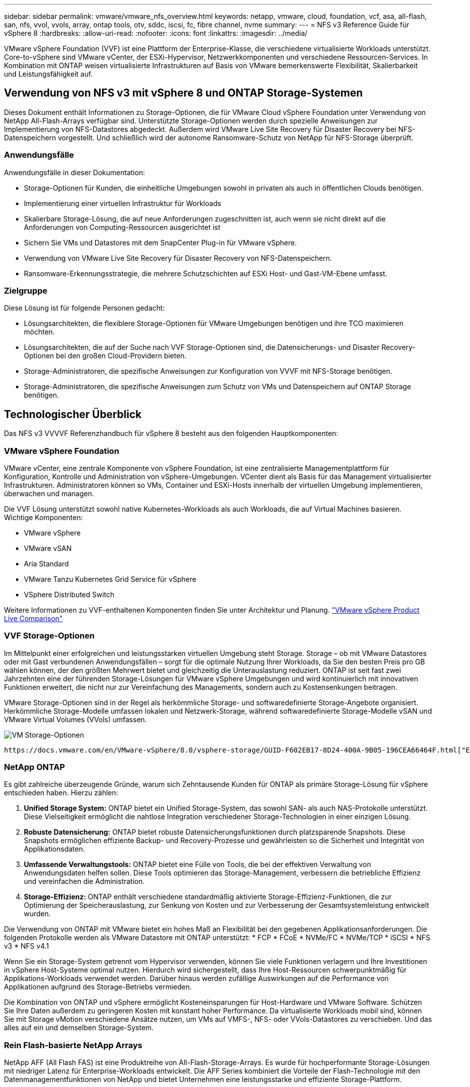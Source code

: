 ---
sidebar: sidebar 
permalink: vmware/vmware_nfs_overview.html 
keywords: netapp, vmware, cloud, foundation, vcf, asa, all-flash, san, nfs, vvol, vvols, array, ontap tools, otv, sddc, iscsi, fc, fibre channel, nvme 
summary:  
---
= NFS v3 Reference Guide für vSphere 8
:hardbreaks:
:allow-uri-read: 
:nofooter: 
:icons: font
:linkattrs: 
:imagesdir: ../media/


[role="lead"]
VMware vSphere Foundation (VVF) ist eine Plattform der Enterprise-Klasse, die verschiedene virtualisierte Workloads unterstützt. Core-to-vSphere sind VMware vCenter, der ESXi-Hypervisor, Netzwerkkomponenten und verschiedene Ressourcen-Services. In Kombination mit ONTAP weisen virtualisierte Infrastrukturen auf Basis von VMware bemerkenswerte Flexibilität, Skalierbarkeit und Leistungsfähigkeit auf.



== Verwendung von NFS v3 mit vSphere 8 und ONTAP Storage-Systemen

Dieses Dokument enthält Informationen zu Storage-Optionen, die für VMware Cloud vSphere Foundation unter Verwendung von NetApp All-Flash-Arrays verfügbar sind. Unterstützte Storage-Optionen werden durch spezielle Anweisungen zur Implementierung von NFS-Datastores abgedeckt. Außerdem wird VMware Live Site Recovery für Disaster Recovery bei NFS-Datenspeichern vorgestellt. Und schließlich wird der autonome Ransomware-Schutz von NetApp für NFS-Storage überprüft.



=== Anwendungsfälle

Anwendungsfälle in dieser Dokumentation:

* Storage-Optionen für Kunden, die einheitliche Umgebungen sowohl in privaten als auch in öffentlichen Clouds benötigen.
* Implementierung einer virtuellen Infrastruktur für Workloads
* Skalierbare Storage-Lösung, die auf neue Anforderungen zugeschnitten ist, auch wenn sie nicht direkt auf die Anforderungen von Computing-Ressourcen ausgerichtet ist
* Sichern Sie VMs und Datastores mit dem SnapCenter Plug-in für VMware vSphere.
* Verwendung von VMware Live Site Recovery für Disaster Recovery von NFS-Datenspeichern.
* Ransomware-Erkennungsstrategie, die mehrere Schutzschichten auf ESXi Host- und Gast-VM-Ebene umfasst.




=== Zielgruppe

Diese Lösung ist für folgende Personen gedacht:

* Lösungsarchitekten, die flexiblere Storage-Optionen für VMware Umgebungen benötigen und ihre TCO maximieren möchten.
* Lösungsarchitekten, die auf der Suche nach VVF Storage-Optionen sind, die Datensicherungs- und Disaster Recovery-Optionen bei den großen Cloud-Providern bieten.
* Storage-Administratoren, die spezifische Anweisungen zur Konfiguration von VVVF mit NFS-Storage benötigen.
* Storage-Administratoren, die spezifische Anweisungen zum Schutz von VMs und Datenspeichern auf ONTAP Storage benötigen.




== Technologischer Überblick

Das NFS v3 VVVVF Referenzhandbuch für vSphere 8 besteht aus den folgenden Hauptkomponenten:



=== VMware vSphere Foundation

VMware vCenter, eine zentrale Komponente von vSphere Foundation, ist eine zentralisierte Managementplattform für Konfiguration, Kontrolle und Administration von vSphere-Umgebungen. VCenter dient als Basis für das Management virtualisierter Infrastrukturen. Administratoren können so VMs, Container und ESXi-Hosts innerhalb der virtuellen Umgebung implementieren, überwachen und managen.

Die VVF Lösung unterstützt sowohl native Kubernetes-Workloads als auch Workloads, die auf Virtual Machines basieren. Wichtige Komponenten:

* VMware vSphere
* VMware vSAN
* Aria Standard
* VMware Tanzu Kubernetes Grid Service für vSphere
* VSphere Distributed Switch


Weitere Informationen zu VVF-enthaltenen Komponenten finden Sie unter Architektur und Planung. https://www.vmware.com/docs/vmw-datasheet-vsphere-product-line-comparison["VMware vSphere Product Live Comparison"]



=== VVF Storage-Optionen

Im Mittelpunkt einer erfolgreichen und leistungsstarken virtuellen Umgebung steht Storage. Storage – ob mit VMware Datastores oder mit Gast verbundenen Anwendungsfällen – sorgt für die optimale Nutzung Ihrer Workloads, da Sie den besten Preis pro GB wählen können, der den größten Mehrwert bietet und gleichzeitig die Unterauslastung reduziert. ONTAP ist seit fast zwei Jahrzehnten eine der führenden Storage-Lösungen für VMware vSphere Umgebungen und wird kontinuierlich mit innovativen Funktionen erweitert, die nicht nur zur Vereinfachung des Managements, sondern auch zu Kostensenkungen beitragen.

VMware Storage-Optionen sind in der Regel als herkömmliche Storage- und softwaredefinierte Storage-Angebote organisiert. Herkömmliche Storage-Modelle umfassen lokalen und Netzwerk-Storage, während softwaredefinierte Storage-Modelle vSAN und VMware Virtual Volumes (VVols) umfassen.

image:vmware-nfs-overview-image01.png["VM Storage-Optionen"] {Nbsp}

 https://docs.vmware.com/en/VMware-vSphere/8.0/vsphere-storage/GUID-F602EB17-8D24-400A-9B05-196CEA66464F.html["Einführung in Storage in einer vSphere Umgebung"]Weitere Informationen zu unterstützten Storage-Typen für VMware vSphere Foundation finden Sie unter.



=== NetApp ONTAP

Es gibt zahlreiche überzeugende Gründe, warum sich Zehntausende Kunden für ONTAP als primäre Storage-Lösung für vSphere entschieden haben. Hierzu zählen:

. *Unified Storage System:* ONTAP bietet ein Unified Storage-System, das sowohl SAN- als auch NAS-Protokolle unterstützt. Diese Vielseitigkeit ermöglicht die nahtlose Integration verschiedener Storage-Technologien in einer einzigen Lösung.
. *Robuste Datensicherung:* ONTAP bietet robuste Datensicherungsfunktionen durch platzsparende Snapshots. Diese Snapshots ermöglichen effiziente Backup- und Recovery-Prozesse und gewährleisten so die Sicherheit und Integrität von Applikationsdaten.
. *Umfassende Verwaltungstools:* ONTAP bietet eine Fülle von Tools, die bei der effektiven Verwaltung von Anwendungsdaten helfen sollen. Diese Tools optimieren das Storage-Management, verbessern die betriebliche Effizienz und vereinfachen die Administration.
. *Storage-Effizienz:* ONTAP enthält verschiedene standardmäßig aktivierte Storage-Effizienz-Funktionen, die zur Optimierung der Speicherauslastung, zur Senkung von Kosten und zur Verbesserung der Gesamtsystemleistung entwickelt wurden.


Die Verwendung von ONTAP mit VMware bietet ein hohes Maß an Flexibilität bei den gegebenen Applikationsanforderungen. Die folgenden Protokolle werden als VMware Datastore mit ONTAP unterstützt: * FCP * FCoE * NVMe/FC * NVMe/TCP * iSCSI * NFS v3 * NFS v4.1

Wenn Sie ein Storage-System getrennt vom Hypervisor verwenden, können Sie viele Funktionen verlagern und Ihre Investitionen in vSphere Host-Systeme optimal nutzen. Hierdurch wird sichergestellt, dass Ihre Host-Ressourcen schwerpunktmäßig für Applikations-Workloads verwendet werden. Darüber hinaus werden zufällige Auswirkungen auf die Performance von Applikationen aufgrund des Storage-Betriebs vermieden.

Die Kombination von ONTAP und vSphere ermöglicht Kosteneinsparungen für Host-Hardware und VMware Software. Schützen Sie Ihre Daten außerdem zu geringeren Kosten mit konstant hoher Performance. Da virtualisierte Workloads mobil sind, können Sie mit Storage vMotion verschiedene Ansätze nutzen, um VMs auf VMFS-, NFS- oder VVols-Datastores zu verschieben. Und das alles auf ein und demselben Storage-System.



=== Rein Flash-basierte NetApp Arrays

NetApp AFF (All Flash FAS) ist eine Produktreihe von All-Flash-Storage-Arrays. Es wurde für hochperformante Storage-Lösungen mit niedriger Latenz für Enterprise-Workloads entwickelt. Die AFF Series kombiniert die Vorteile der Flash-Technologie mit den Datenmanagementfunktionen von NetApp und bietet Unternehmen eine leistungsstarke und effiziente Storage-Plattform.

Die Produktpalette von AFF umfasst sowohl Die Modelle Der A-Serie als auch der C-Serie.

All-NVMe-Flash-Arrays der NetApp A-Series wurden für hochperformante Workloads entwickelt und bieten eine äußerst niedrige Latenz und hohe Ausfallsicherheit. Dadurch sind sie für geschäftskritische Applikationen geeignet.

image:vmware-nfs-overview-image02.png["AFF-Arrays"] {Nbsp}

QLC Flash-Arrays der C-Serie richten sich an Anwendungsfälle mit höherer Kapazität, die die Geschwindigkeit von Flash mit der Wirtschaftlichkeit von Hybrid Flash bieten.

image:vmware-nfs-overview-image03.png["C-Serie Arrays"]



==== Unterstützte Storage-Protokolle

Die AFF unterstützen alle Standardprotokolle, die bei der Virtualisierung verwendet werden, sowohl für Datastores als auch für Gast-verbundenen Storage. Hierzu zählen NFS, SMB, iSCSI, Fibre Channel (FC), Fibre Channel over Ethernet (FCoE), NVME over Fabrics und S3. Kunden können frei wählen, was für ihre Workloads und Applikationen am besten geeignet ist.

*NFS* - NetApp AFF bietet Unterstützung für NFS und ermöglicht den dateibasierten Zugriff auf VMware-Datastores. Mit dem NFS verbundene Datastores von vielen ESXi-Hosts übersteigen die für VMFS-Dateisysteme auferlegten Beschränkungen bei Weitem. Die Verwendung von NFS mit vSphere bietet einige Vorteile im Hinblick auf Benutzerfreundlichkeit und Storage-Effizienz. ONTAP umfasst Dateizugriffsfunktionen, die für das NFS-Protokoll verfügbar sind. Sie können einen NFS-Server aktivieren und Volumes oder qtrees exportieren.

Designberatung für NFS-Konfigurationen finden Sie im https://docs.netapp.com/us-en/ontap/nas-management/index.html["Dokumentation des NAS-Storage-Managements"].

*ISCSI* - NetApp AFF bietet robuste Unterstützung für iSCSI und ermöglicht den Zugriff auf Speichergeräte auf Blockebene über IP-Netzwerke. Die nahtlose Integration mit iSCSI-Initiatoren ermöglicht eine effiziente Bereitstellung und Verwaltung von iSCSI-LUNs. Die erweiterten Funktionen von ONTAP wie Multi-Pathing, CHAP-Authentifizierung und ALUA-Unterstützung

Designanleitungen zu iSCSI-Konfigurationen finden Sie im https://docs.netapp.com/us-en/ontap/san-config/configure-iscsi-san-hosts-ha-pairs-reference.html["Referenzdokumentation zur SAN-Konfiguration"].

*Fibre Channel* - NetApp AFF bietet umfassende Unterstützung für Fibre Channel (FC), eine Hochgeschwindigkeits-Netzwerktechnologie, die häufig in Storage Area Networks (SANs) verwendet wird. ONTAP lässt sich nahtlos in FC-Infrastrukturen integrieren und bietet zuverlässigen und effizienten Zugriff auf Storage-Geräte auf Blockebene. Mit Funktionen wie Zoning, Multi-Pathing und Fabric Login (FLOGI) wird die Performance optimiert, die Sicherheit erhöht und die nahtlose Konnektivität in FC-Umgebungen sichergestellt.

Informationen zum Design von Fibre-Channel-Konfigurationen finden Sie im https://docs.netapp.com/us-en/ontap/san-config/configure-fc-nvme-hosts-ha-pairs-reference.html["Referenzdokumentation zur SAN-Konfiguration"].

*NVMe over Fabrics* - NetApp ONTAP unterstützen NVMe over Fabrics. NVMe/FC ermöglicht die Verwendung von NVMe-Storage-Geräten über Fibre-Channel-Infrastruktur und NVMe/TCP über Storage-IP-Netzwerke.

Eine Anleitung zum Design für NVMe finden Sie unter https://docs.netapp.com/us-en/ontap/nvme/support-limitations.html["Konfiguration, Support und Einschränkungen von NVMe"].



==== Aktiv/aktiv-Technologie

Rein Flash-basierte NetApp Arrays ermöglichen aktiv/aktiv-Pfade durch beide Controller. Dadurch muss das Host-Betriebssystem nicht auf einen Ausfall eines aktiven Pfads warten, bevor der alternative Pfad aktiviert wird. Das bedeutet, dass der Host alle verfügbaren Pfade auf allen Controllern nutzen kann und sicherstellen kann, dass immer aktive Pfade vorhanden sind, unabhängig davon, ob sich das System in einem stabilen Zustand befindet oder ob ein Controller Failover durchgeführt wird.

Weitere Informationen finden Sie in https://docs.netapp.com/us-en/ontap/data-protection-disaster-recovery/index.html["Datensicherung und Disaster Recovery"] der Dokumentation.



==== Storage-Garantien

NetApp bietet mit All-Flash-Arrays von NetApp eine einzigartige Auswahl an Storage-Garantien. Einzigartige Vorteile:

*Storage-Effizienz-Garantie:* mit der Storage-Effizienz-Garantie erzielen Sie eine hohe Performance bei gleichzeitiger Minimierung der Storage-Kosten. 4:1 für SAN-Workloads. *Ransomware Recovery-Garantie:* Garantierte Datenwiederherstellung im Falle eines Ransomware-Angriffs.

Ausführliche Informationen finden Sie im https://www.netapp.com/data-storage/aff-a-series/["NetApp AFF Landing Page"].



=== NetApp ONTAP Tools für VMware vSphere

Eine leistungsstarke Komponente von vCenter ist die Möglichkeit, Plug-ins oder Erweiterungen zu integrieren, die die Funktionalität weiter verbessern und zusätzliche Funktionen bieten. Diese Plug-ins erweitern die Management-Funktionen von vCenter und ermöglichen Administratoren die Integration von Lösungen, Tools und Services von Drittanbietern in ihre vSphere-Umgebung.

NetApp ONTAP Tools for VMware ist eine umfassende Suite an Tools, die mithilfe der vCenter Plug-in-Architektur das Lifecycle Management von Virtual Machines in VMware Umgebungen vereinfachen. Diese Tools lassen sich nahtlos in das VMware Ecosystem integrieren und ermöglichen so eine effiziente Datastore-Bereitstellung und unverzichtbaren Schutz für Virtual Machines. Mit den ONTAP Tools für VMware vSphere können Administratoren Storage-Lifecycle-Management-Aufgaben mühelos managen.

Umfassende ONTAP-Tools 10 Ressourcen finden Sie https://www.netapp.com/support-and-training/documentation/ontap-tools-for-vmware-vsphere-documentation/["ONTAP Tools für VMware vSphere – Dokumentationsressourcen"].

Sehen Sie sich die Implementierungslösung ONTAP Tools 10 unter an link:vmware_nfs_otv10.html["Konfigurieren Sie NFS-Datastores für vSphere 8 mit den ONTAP-Tools 10"]



=== NetApp NFS Plug-in für VMware VAAI

Das NetApp NFS Plug-in für VAAI (vStorage APIs zur Array-Integration) optimiert Storage-Vorgänge, indem bestimmte Aufgaben an das NetApp Storage-System abgegeben werden. Dies führt zu einer verbesserten Performance und Effizienz. Dazu gehören Vorgänge wie das vollständige Kopieren, das Nullsetzen von Blöcken und die Hardware-gestützte Sperrung. Darüber hinaus optimiert das VAAI-Plug-in die Storage-Auslastung, indem die über das Netzwerk übertragene Datenmenge bei Bereitstellung und Klonvorgängen von Virtual Machines reduziert wird.

Das NetApp NFS-Plug-in für VAAI kann von der NetApp Support-Website heruntergeladen werden. Es wird mithilfe der ONTAP Tools für VMware vSphere auf ESXi Hosts hochgeladen und installiert.

Weitere Informationen finden Sie unter https://docs.netapp.com/us-en/nfs-plugin-vmware-vaai/["NetApp NFS Plug-in für VMware VAAI Dokumentation"] .



=== SnapCenter Plug-in für VMware vSphere

Das SnapCenter Plug-in für VMware vSphere (SCV) ist eine Softwarelösung von NetApp, die umfassende Datensicherung für VMware vSphere Umgebungen bietet. Er vereinfacht und optimiert den Prozess des Schutzes und des Managements von Virtual Machines (VMs) und Datastores. SCV verwendet Storage-basierten Snapshot und Replikation zu sekundären Arrays, um kürzere Recovery Time Objectives zu erreichen.

Das SnapCenter Plug-in für VMware vSphere bietet folgende Funktionen in einer einheitlichen Oberfläche, die in den vSphere Client integriert ist:

*Policy-basierte Snapshots* - mit SnapCenter können Sie Richtlinien für die Erstellung und Verwaltung von anwendungskonsistenten Snapshots von virtuellen Maschinen (VMs) in VMware vSphere definieren.

*Automatisierung* - automatisierte Snapshot-Erstellung und -Verwaltung auf Basis definierter Richtlinien unterstützen einen konsistenten und effizienten Datenschutz.

*Schutz auf VM-Ebene* - granularer Schutz auf VM-Ebene ermöglicht effizientes Management und Recovery einzelner virtueller Maschinen.

*Funktionen zur Storage-Effizienz* - durch die Integration in NetApp Storage-Technologien können Storage-Effizienz-Funktionen wie Deduplizierung und Komprimierung für Snapshots erzielt werden, was die Speicheranforderungen minimiert.

Das SnapCenter-Plug-in orchestriert die Stilllegung von Virtual Machines in Verbindung mit hardwarebasierten Snapshots auf NetApp Storage-Arrays. Die SnapMirror Technologie wird eingesetzt, um Backup-Kopien auf sekundäre Storage-Systeme einschließlich in der Cloud zu replizieren.

Weitere Informationen finden Sie im https://docs.netapp.com/us-en/sc-plugin-vmware-vsphere["Dokumentation zum SnapCenter Plug-in für VMware vSphere"].

Die Integration von BlueXP ermöglicht 3-2-1-1-Backup-Strategien zur Erweiterung von Datenkopien auf Objekt-Storage in der Cloud.

Weitere Informationen zu 3-2-1-1-Backup-Strategien mit BlueXP finden Sie unter link:../ehc/bxp-scv-hybrid-solution.html["3-2-1 Datensicherung für VMware mit SnapCenter Plug-in und BlueXP Backup und Recovery für VMs"].

Anweisungen zur schrittweisen Bereitstellung des SnapCenter-Plug-ins finden Sie in der Lösung link:vmware_vcf_asa_scv_wkld.html["Schützen Sie VMs in VCF-Workload-Domänen mit dem SnapCenter Plug-in für VMware vSphere"].



=== Überlegungen zum Storage

Durch die Nutzung von ONTAP NFS-Datenspeichern mit VMware vSphere erhalten Sie eine hochperformante, einfach zu managende und skalierbare Umgebung, die mit blockbasierten Storage-Protokollen nicht erreichbar ist. Diese Architektur kann zu einer Verzehnfachung der Datastore-Dichte und einer entsprechenden Reduzierung der Datenspeicher führen.

*NConnect for NFS:* ein weiterer Vorteil der Nutzung von NFS ist die Möglichkeit, die *nConnect* Funktion zu nutzen. NConnect ermöglicht mehrere TCP Verbindungen für NFS v3 Datastore Volumes, wodurch ein höherer Durchsatz erzielt wird. Dies erhöht die Parallelität und bei NFS-Datastores. Kunden, die Datastores mit NFS Version 3 implementieren, können die Anzahl der Verbindungen zum NFS-Server erhöhen und so die Auslastung der ultraschnellen Netzwerkschnittstellenkarten maximieren.

Ausführliche Informationen zu nConnect finden Sie unter link:vmware-vsphere8-nfs-nconnect.html["NFS nConnect Funktion mit VMware und NetApp"].

*Session-Trunking für NFS:* ab ONTAP 9.14.1 können Clients, die NFSv4.1 verwenden, Session-Trunking nutzen, um mehrere Verbindungen zu verschiedenen LIFs auf dem NFS-Server aufzubauen. Dies ermöglicht schnellere Datentransfers und verbessert die Ausfallsicherheit durch Multipathing. Das Trunking erweist sich besonders beim Export von FlexVol Volumes an Clients, die Trunking unterstützen, wie z. B. VMware und Linux Clients, oder bei der Verwendung von NFS über RDMA-, TCP- oder pNFS-Protokollen.

Weitere Informationen finden Sie unter https://docs.netapp.com/us-en/ontap/nfs-trunking/["Übersicht über NFS Trunking"] .

*FlexVol Volumen:* NetApp empfiehlt die Verwendung von *FlexVol* Volumen für die meisten NFS Datastores. Obwohl größere Datastores die Storage-Effizienz und betriebliche Vorteile verbessern können, sollte mindestens vier Datastores (FlexVol Volumes) verwendet werden, um VMs auf einem einzelnen ONTAP Controller zu speichern. Administratoren implementieren normalerweise Datastores, die von FlexVol Volumes mit Kapazitäten von 4 TB bis 8 TB unterstützt werden. Diese Größe sorgt für ein gutes Gleichgewicht zwischen Performance, einfacher Verwaltung und Datensicherung. Administratoren können klein anfangen und den Datenspeicher nach Bedarf skalieren (bis zu maximal 100 TB). Kleinere Datastores ermöglichen ein schnelleres Recovery nach Backups oder Ausfällen und lassen sich innerhalb des Clusters zügig verschieben. Dieser Ansatz ermöglicht eine maximale Performance-Auslastung der Hardwareressourcen und ermöglicht Datenspeicher mit verschiedenen Recovery-Richtlinien.

*FlexGroup Volumes:* für Szenarien, die einen großen Datastore erfordern, empfiehlt NetApp die Verwendung von *FlexGroup* Volumes. FlexGroup Volumes weisen praktisch keine Beschränkungen hinsichtlich Kapazität und Anzahl der Dateien auf. Administratoren können so problemlos einen sehr großen Single Namespace bereitstellen. Die Verwendung von FlexGroup Volumes ist ohne zusätzlichen Wartungs- oder Managementaufwand verbunden. Für eine Performance mit FlexGroup Volumes sind keine diversen Datastores erforderlich, da sie sich per se skalieren lassen. Durch die Verwendung von ONTAP und FlexGroup Volumes mit VMware vSphere lassen sich einfache und skalierbare Datenspeicher erstellen, die die volle Leistung des gesamten ONTAP Clusters ausschöpfen.



=== Schutz durch Ransomware

Die NetApp ONTAP Datenmanagement-Software bietet eine umfassende Suite integrierter Technologien, die Sie vor Ransomware-Angriffen schützen, sie erkennen und bei Angriffen eine Wiederherstellung ermöglichen. Die in ONTAP integrierte NetApp SnapLock Compliance Funktion verhindert das Löschen von Daten, die auf einem aktivierten Volume mithilfe von WORM (Write Once, Read Many) Technologie mit erweiterter Datenaufbewahrung gespeichert sind. Nachdem der Aufbewahrungszeitraum festgelegt ist und die Snapshot Kopie gesperrt ist, kann selbst ein Storage-Administrator mit vollständigen System-Privileges oder ein Mitglied des NetApp Supportteams die Snapshot Kopie nicht löschen. Noch wichtiger ist jedoch, dass ein Hacker mit kompromittierten Zugangsdaten die Daten nicht löschen kann.

NetApp garantiert, dass wir Ihre geschützten NetApp® Snapshot™ Kopien auf geeigneten Arrays wiederherstellen können, und wenn dies nicht der Fall ist, werden wir Ihre Organisation entschädigen.

Weitere Informationen über die Ransomware Recovery Guarantee, siehe: https://www.netapp.com/media/103031-SB-4279-Ransomware_Recovery_Guarantee.pdf["Ransomware Recovery-Garantie"].

 https://docs.netapp.com/us-en/ontap/anti-ransomware/["Autonome Ransomware-Schutz – Übersicht"]Weitere Informationen finden Sie im.

Sehen Sie sich die vollständige Lösung im Dokumentationscenter von NetApps Solutions an: link:vmware_nfs_arp.html["Autonomer Ransomware-Schutz für NFS-Storage"]



=== Überlegungen zur Disaster Recovery

NetApp bietet den weltweit sichersten Storage. NetApp kann Sie dabei unterstützen, Ihre Daten- und Applikationsinfrastruktur zu schützen, Daten zwischen lokalem Storage und der Cloud zu verschieben und dafür zu sorgen, dass sie Cloud-übergreifend zur Verfügung stehen. ONTAP verfügt über leistungsstarke Datensicherungs- und Sicherheitstechnologien, die Kunden vor Notfällen schützen, indem sie Bedrohungen proaktiv erkennen und Daten und Applikationen schnell wiederherstellen.

*VMware Live Site Recovery*, früher als VMware Site Recovery Manager bekannt, bietet optimierte, richtlinienbasierte Automatisierung zum Schutz virtueller Maschinen innerhalb des vSphere Web-Clients. Über den Storage Replication Adapter als Teil der ONTAP Tools für VMware nutzt diese Lösung die erweiterten Datenmanagement-Technologien von NetApp. Durch die Nutzung der Funktionen von NetApp SnapMirror für die Array-basierte Replizierung können VMware Umgebungen von einer der zuverlässigsten und ausgereiftesten Technologien von ONTAP profitieren. SnapMirror sorgt für sichere und hocheffiziente Datentransfers, indem lediglich die geänderten File-Systemblöcke kopiert werden, und keine vollständigen VMs oder Datastores. Zudem profitieren diese Blöcke von platzsparenden Techniken wie Deduplizierung, Komprimierung und Data-Compaction. Mit der Einführung versionsunabhängiger SnapMirror in modernen ONTAP Systemen profitieren Sie von der flexiblen Auswahl Ihrer Quell- und Ziel-Cluster. SnapMirror hat sich wirklich zu einem leistungsstarken Tool für Disaster Recovery entwickelt und bietet in Kombination mit Live-Site-Recovery im Vergleich zu alternativen Lösungen für lokalen Storage verbesserte Skalierbarkeit, Performance und Kosteneinsparungen.

Weitere Informationen finden Sie im https://docs.vmware.com/en/Site-Recovery-Manager/8.8/srm-installation-and-configuration/GUID-C1E9E7D0-B88F-4D2E-AA15-31897C01AB82.html["Überblick über VMware Site Recovery Manager"].

Sehen Sie sich die vollständige Lösung im Dokumentationscenter von NetApps Solutions an: link:vmware_nfs_vlsr.html["Autonomer Ransomware-Schutz für NFS-Storage"]

*BlueXP  DRaaS* (Disaster Recovery as a Service) für NFS ist eine kostengünstige Disaster-Recovery-Lösung für VMware-Workloads, die auf lokalen ONTAP-Systemen mit NFS-Datastores ausgeführt werden. Es nutzt die NetApp SnapMirror-Replizierung, um sich vor Standortausfällen und Datenbeschädigung, z. B. Ransomware-Angriffen, zu schützen. Dieser Service ist in die NetApp BlueXP  Konsole integriert und ermöglicht das einfache Management und die automatische Erkennung von VMware vCenter und ONTAP Storage. Unternehmen können Disaster-Recovery-Pläne erstellen und testen und durch Replikation auf Blockebene eine Recovery Point Objective (RPO) von bis zu 5 Minuten erreichen. BlueXP  DRaaS nutzt die FlexClone-Technologie von ONTAP für platzsparende Tests ohne Auswirkungen auf die Produktionsressourcen. Der Service orchestriert Failover- und Failback-Prozesse, sodass geschützte Virtual Machines mit minimalem Aufwand am designierten Disaster Recovery-Standort bereitgestellt werden können. Im Vergleich zu anderen bekannten Alternativen bietet BlueXP  DRaaS diese Funktionen zu einem Bruchteil der Kosten. Dies ist eine effiziente Lösung für Unternehmen, die Disaster-Recovery-Vorgänge für ihre VMware Umgebungen mit ONTAP Storage-Systemen einrichten, testen und durchführen.

Sehen Sie sich die vollständige Lösung im Dokumentationscenter von NetApps Solutions an: link:../ehc/dr-draas-nfs.html["DR unter Verwendung von BlueXP  DRaaS für NFS-Datastores"]



=== Lösungsübersicht

In dieser Dokumentation behandelte Lösungen:

* *NFS nConnect-Funktion mit NetApp und VMware*. Klicken Sie auf, link:vmware-vsphere8-nfs-nconnect.html["*Hier*"] um die Bereitstellungsschritte anzuzeigen.
+
** *Verwenden Sie ONTAP Tools 10, um NFS Datastores für vSphere 8 zu konfigurieren*. Klicken Sie auf, link:vmware_nfs_otv10.html["*Hier*"] um die Bereitstellungsschritte anzuzeigen.
** *Deploy and use the SnapCenter Plug-in for VMware vSphere to protect and restore VMs*. Klicken Sie auf, link:vmware_vcf_asa_scv_wkld.html["*Hier*"] um die Bereitstellungsschritte anzuzeigen.
** *Disaster Recovery von NFS-Datenspeichern mit VMware Site Recovery Manager*. Klicken Sie auf, link:vmware_nfs_vlsr.html["*Hier*"] um die Bereitstellungsschritte anzuzeigen.
** *Autonomer Ransomware-Schutz für NFS-Storage*. Klicken Sie auf, link:../ehc/dr-draas-nfs.html["*Hier*"] um die Bereitstellungsschritte anzuzeigen.



